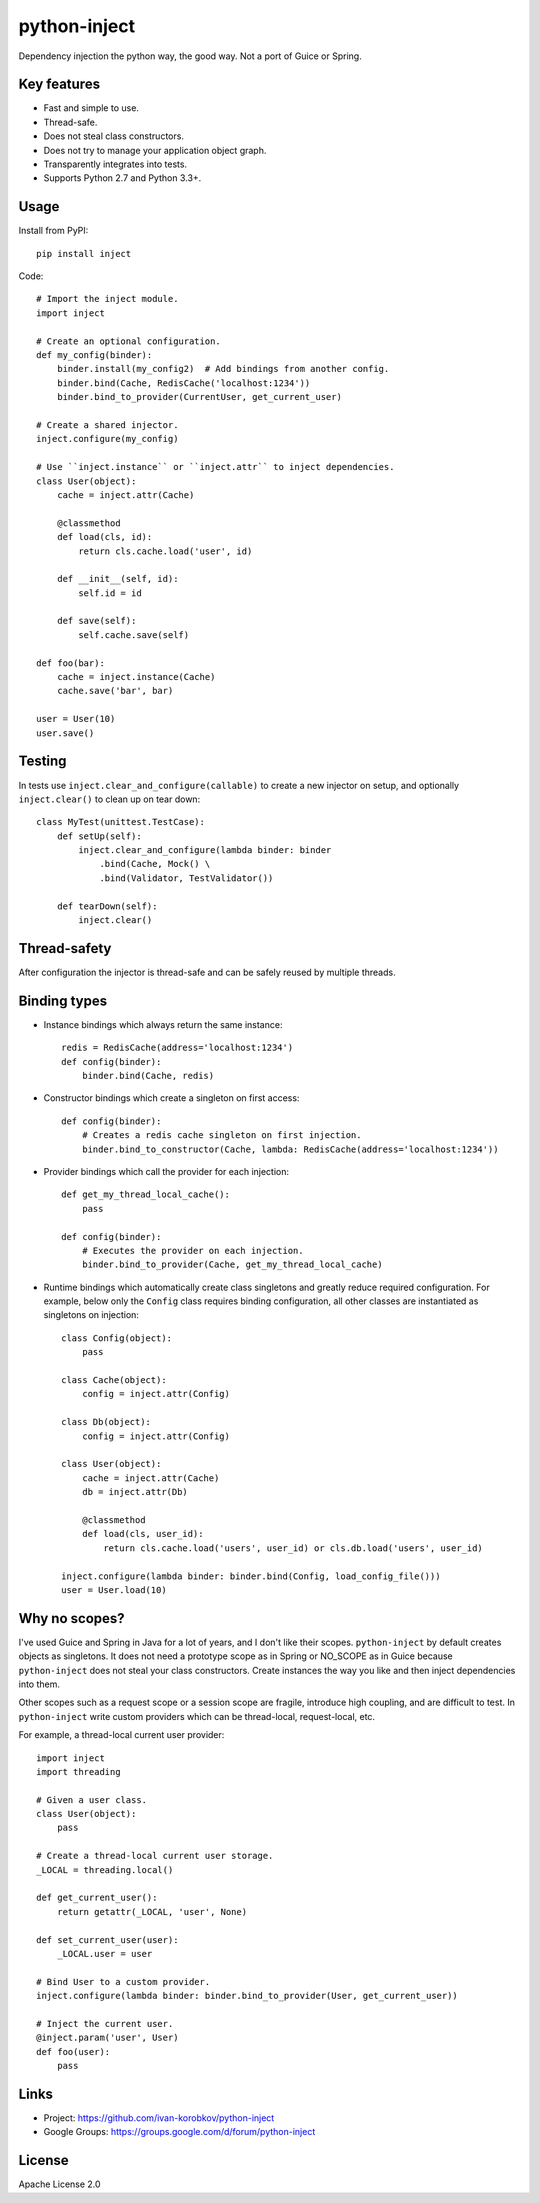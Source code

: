 python-inject
=============
Dependency injection the python way, the good way. Not a port of Guice or Spring.

Key features
------------
- Fast and simple to use.
- Thread-safe.
- Does not steal class constructors.
- Does not try to manage your application object graph.
- Transparently integrates into tests.
- Supports Python 2.7 and Python 3.3+.

Usage
-----
Install from PyPI::

    pip install inject

Code::

    # Import the inject module.
    import inject
    
    # Create an optional configuration.
    def my_config(binder):
        binder.install(my_config2)  # Add bindings from another config.
        binder.bind(Cache, RedisCache('localhost:1234'))
        binder.bind_to_provider(CurrentUser, get_current_user)

    # Create a shared injector.
    inject.configure(my_config)

    # Use ``inject.instance`` or ``inject.attr`` to inject dependencies.
    class User(object):
        cache = inject.attr(Cache)
        
        @classmethod
        def load(cls, id):
            return cls.cache.load('user', id)
        
        def __init__(self, id):
            self.id = id

        def save(self):
            self.cache.save(self)

    def foo(bar):
        cache = inject.instance(Cache)
        cache.save('bar', bar)
    
    user = User(10)
    user.save()

Testing
-------
In tests use ``inject.clear_and_configure(callable)`` to create a new injector on setup,
and optionally ``inject.clear()`` to clean up on tear down::
    
    class MyTest(unittest.TestCase):
        def setUp(self):
            inject.clear_and_configure(lambda binder: binder
                .bind(Cache, Mock() \
                .bind(Validator, TestValidator())
        
        def tearDown(self):
            inject.clear()


Thread-safety
-------------
After configuration the injector is thread-safe and can be safely reused by multiple threads.

Binding types
-------------
- Instance bindings which always return the same instance::
    
    redis = RedisCache(address='localhost:1234')
    def config(binder):
        binder.bind(Cache, redis)
    
- Constructor bindings which create a singleton on first access::
    
    def config(binder):
        # Creates a redis cache singleton on first injection.
        binder.bind_to_constructor(Cache, lambda: RedisCache(address='localhost:1234'))

- Provider bindings which call the provider for each injection::

    def get_my_thread_local_cache():
        pass

    def config(binder):
        # Executes the provider on each injection.
        binder.bind_to_provider(Cache, get_my_thread_local_cache) 

- Runtime bindings which automatically create class singletons and greatly reduce required 
  configuration. For example, below only the ``Config`` class requires binding configuration, 
  all other classes are instantiated as singletons on injection::

    class Config(object):
        pass
    
    class Cache(object):
        config = inject.attr(Config)
    
    class Db(object):
        config = inject.attr(Config)
    
    class User(object):
        cache = inject.attr(Cache)
        db = inject.attr(Db)
        
        @classmethod
        def load(cls, user_id):
            return cls.cache.load('users', user_id) or cls.db.load('users', user_id)
     
    inject.configure(lambda binder: binder.bind(Config, load_config_file()))
    user = User.load(10)

Why no scopes?
--------------
I've used Guice and Spring in Java for a lot of years, and I don't like their scopes.
``python-inject`` by default creates objects as singletons. It does not need a prototype scope
as in Spring or NO_SCOPE as in Guice because ``python-inject`` does not steal your class 
constructors. Create instances the way you like and then inject dependencies into them.

Other scopes such as a request scope or a session scope are fragile, introduce high coupling,
and are difficult to test. In ``python-inject`` write custom providers which can be thread-local, 
request-local, etc.

For example, a thread-local current user provider::

    import inject
    import threading
    
    # Given a user class.
    class User(object):
        pass
    
    # Create a thread-local current user storage.
    _LOCAL = threading.local()
    
    def get_current_user():
        return getattr(_LOCAL, 'user', None)
    
    def set_current_user(user):
        _LOCAL.user = user
    
    # Bind User to a custom provider.
    inject.configure(lambda binder: binder.bind_to_provider(User, get_current_user))
    
    # Inject the current user.
    @inject.param('user', User)
    def foo(user):
        pass


Links
-----
- Project: https://github.com/ivan-korobkov/python-inject
- Google Groups: https://groups.google.com/d/forum/python-inject

License
-------
Apache License 2.0
